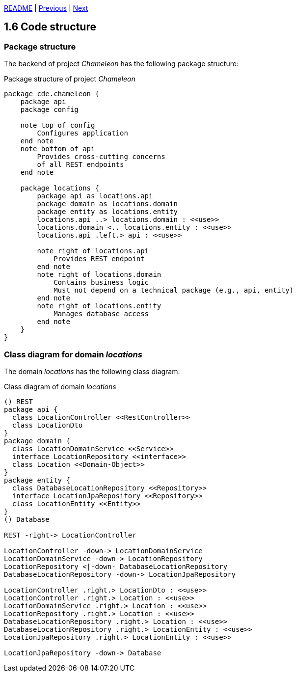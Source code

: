 xref:../../README.adoc#_features[README] | xref:1.5_Ports_and_adapters.adoc[Previous] | xref:1.7_Configuration.adoc[Next]

== 1.6 Code structure

=== Package structure

The backend of project _Chameleon_ has the following package structure:

.Package structure of project _Chameleon_
[plantuml]
....
package cde.chameleon {
    package api
    package config

    note top of config
        Configures application
    end note
    note bottom of api
        Provides cross-cutting concerns
        of all REST endpoints
    end note

    package locations {
        package api as locations.api
        package domain as locations.domain
        package entity as locations.entity
        locations.api ..> locations.domain : <<use>>
        locations.domain <.. locations.entity : <<use>>
        locations.api .left.> api : <<use>>

        note right of locations.api
            Provides REST endpoint
        end note
        note right of locations.domain
            Contains business logic
            Must not depend on a technical package (e.g., api, entity)
        end note
        note right of locations.entity
            Manages database access
        end note
    }
}
....

=== Class diagram for domain _locations_

The domain _locations_ has the following class diagram:

.Class diagram of domain _locations_
[plantuml]
....
() REST
package api {
  class LocationController <<RestController>>
  class LocationDto
}
package domain {
  class LocationDomainService <<Service>>
  interface LocationRepository <<interface>>
  class Location <<Domain-Object>>
}
package entity {
  class DatabaseLocationRepository <<Repository>>
  interface LocationJpaRepository <<Repository>>
  class LocationEntity <<Entity>>
}
() Database

REST -right-> LocationController

LocationController -down-> LocationDomainService
LocationDomainService -down-> LocationRepository
LocationRepository <|-down- DatabaseLocationRepository
DatabaseLocationRepository -down-> LocationJpaRepository

LocationController .right.> LocationDto : <<use>>
LocationController .right.> Location : <<use>>
LocationDomainService .right.> Location : <<use>>
LocationRepository .right.> Location : <<use>>
DatabaseLocationRepository .right.> Location : <<use>>
DatabaseLocationRepository .right.> LocationEntity : <<use>>
LocationJpaRepository .right.> LocationEntity : <<use>>

LocationJpaRepository -down-> Database
....